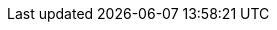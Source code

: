 // {framework} -> The name of the microservices framework

ifdef::framework[]
The application is a basic {framework} app having 2 endpoints defined in `CommandController`:

- `/put` is the page where key and values can be put on a Hazelcast distributed map. It takes `key` and `value` as query parameters and returns the entry in JSON format.
- `/get` is the page where the values in the Hazelcast distributed map can be obtained by keys. It takes `key` as query parameter and returns the found entry in JSON format.
endif::[]
